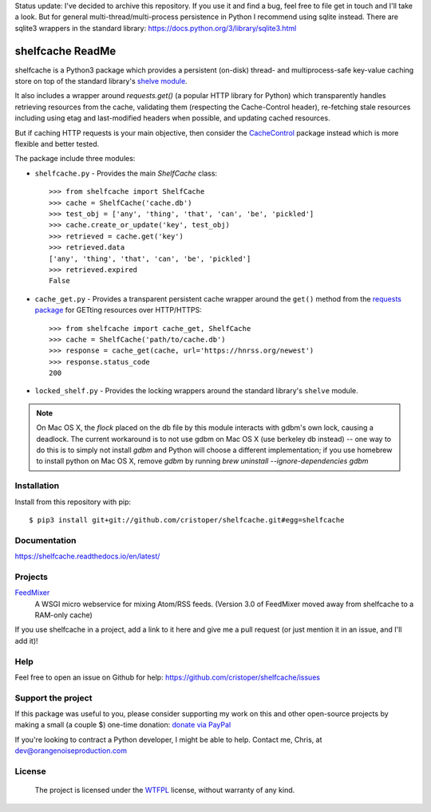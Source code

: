 Status update: I've decided to archive this repository. If you use it and find
a bug, feel free to file get in touch and I'll take a look. But for general
multi-thread/multi-process persistence in Python I recommend using sqlite
instead. There are sqlite3 wrappers in the standard library:
https://docs.python.org/3/library/sqlite3.html


shelfcache ReadMe
=================

shelfcache is a Python3 package which provides a persistent (on-disk) thread-
and multiprocess-safe key-value caching store on top of the standard library's
`shelve module <https://docs.python.org/3/library/shelve.html>`_.

It also includes a wrapper around `requests.get()` (a popular HTTP library for
Python) which transparently handles retrieving resources from the cache,
validating them (respecting the Cache-Control header), re-fetching stale
resources including using etag and last-modified headers when possible, and
updating cached resources.

But if caching HTTP requests is your main objective, then consider the
CacheControl_ package instead which is more flexible and better tested.

The package include three modules:

- ``shelfcache.py`` - Provides the main `ShelfCache` class::

    >>> from shelfcache import ShelfCache
    >>> cache = ShelfCache('cache.db')
    >>> test_obj = ['any', 'thing', 'that', 'can', 'be', 'pickled']
    >>> cache.create_or_update('key', test_obj)
    >>> retrieved = cache.get('key')
    >>> retrieved.data
    ['any', 'thing', 'that', 'can', 'be', 'pickled']
    >>> retrieved.expired
    False

- ``cache_get.py`` - Provides a transparent persistent cache wrapper around the
  ``get()`` method from the `requests package
  <http://docs.python-requests.org/en/master/>`_ for GETting resources over
  HTTP/HTTPS::

    >>> from shelfcache import cache_get, ShelfCache
    >>> cache = ShelfCache('path/to/cache.db')
    >>> response = cache_get(cache, url='https://hnrss.org/newest')
    >>> response.status_code
    200

- ``locked_shelf.py`` - Provides the locking wrappers around the standard
  library's ``shelve`` module.

.. _CacheControl: https://github.com/ionrock/cachecontrol
.. note:: On Mac OS X, the `flock` placed on the db file by this module interacts
  with gdbm's own lock, causing a deadlock. The current workaround is to not use
  gdbm on Mac OS X (use berkeley db instead) -- one way to do this is to simply
  not install `gdbm` and Python will choose a different implementation; if you use
  homebrew to install python on Mac OS X, remove `gdbm` by running `brew uninstall
  --ignore-dependencies gdbm`

    
Installation
------------

Install from this repository with pip::

$ pip3 install git+git://github.com/cristoper/shelfcache.git#egg=shelfcache


Documentation
-------------

https://shelfcache.readthedocs.io/en/latest/

Projects
--------
FeedMixer_
    A WSGI micro webservice for mixing Atom/RSS feeds. (Version 3.0 of
    FeedMixer moved away from shelfcache to a RAM-only cache)

If you use shelfcache in a project, add a link to it here and give me a pull
request (or just mention it in an issue, and I'll add it)!

.. _FeedMixer: https://github.com/cristoper/feedmixer

Help
----

Feel free to open an issue on Github for help: https://github.com/cristoper/shelfcache/issues

Support the project
-------------------

If this package was useful to you, please consider supporting my work on this and other open-source projects by making a small (a couple $) one-time donation: `donate via PayPal <https://www.paypal.com/cgi-bin/webscr?cmd=_s-xclick&hosted_button_id=E78W4LH2NADXE>`_

If you're looking to contract a Python developer, I might be able to help. Contact me, Chris, at dev@orangenoiseproduction.com

License
-------

    The project is licensed under the WTFPL_ license, without warranty of any kind.

.. _WTFPL: http://www.wtfpl.net/about/

